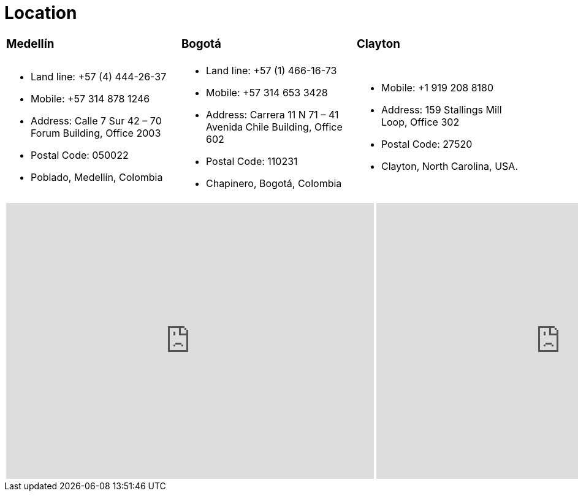 :slug: location/
:description: FLUID is a company focused on information security, ethical hacking, penetration testing and vulnerabilities detection in applications. The purpose of this page is to present additional information about the location of FLUID offices in Colombia and USA.
:keywords: FLUID, Location, Office, HQ, HeadQuarters, Contact.
:translate: ubicacion/

= Location

[role="tb-col"]
[cols=3]
|====

a|=== Medellín
a|=== Bogotá
a|=== Clayton


a|* Land line: +57 (4) 444-26-37
* Mobile: +57 314 878 1246
* Address: Calle 7 Sur 42 – 70 Forum Building, Office 2003
* Postal Code: 050022
* Poblado, Medellín, Colombia


a|* Land line: +57 (1) 466-16-73
* Mobile: +57 314 653 3428
* Address: Carrera 11 N 71 – 41 Avenida Chile Building, Office 602
* Postal Code: 110231
* Chapinero, Bogotá, Colombia


a|* Mobile: +1 919 208 8180
* Address: 159 Stallings Mill Loop, Office 302
* Postal Code: 27520
* Clayton, North Carolina, USA.

|====


++++
<div>
 <table class="tblocation">
   <tbody>
     <tr>
       <td class="maps"><iframe src="https://www.google.com/maps/embed?pb=!1m18!1m12!1m3!1d3966.5018222236636!2d-75.57561538523105!3d6.197327695513531!2m3!1f0!2f0!3f0!3m2!1i1024!2i768!4f13.1!3m3!1m2!1s0x8e468287e3771c03%3A0xbcb5bb4181365fff!2sEdificio+Forum+Torre!5e0!3m2!1sen!2sco!4v1514988923691" width="600" height="450" frameborder="0" style="border:0" allowfullscreen></iframe></td>
      <td class="maps"><iframe src="https://www.google.com/maps/embed?pb=!1m18!1m12!1m3!1d3976.647548926837!2d-74.061627150199!3d4.656785343318136!2m3!1f0!2f0!3f0!3m2!1i1024!2i768!4f13.1!3m3!1m2!1s0x8e3f9a5b5630f1f3%3A0xf439d72dd756c156!2sCra.+11+%2371-41%2C+Bogot%C3%A1!5e0!3m2!1sen!2sco!4v1519846591294" width="600" height="450" frameborder="0" style="border:0" allowfullscreen></iframe></td>
      <td class="maps"><iframe src="https://www.google.com/maps/embed?pb=!1m18!1m12!1m3!1d3241.724679933189!2d-78.48260168534088!3d35.65915433879097!2m3!1f0!2f0!3f0!3m2!1i1024!2i768!4f13.1!3m3!1m2!1s0x89ac68eb7be5b635%3A0xa15c71b563be2b98!2sStallings+Mill+Apartment+Homes!5e0!3m2!1sen!2sco!4v1514989082010" width="600" height="450" frameborder="0" style="border:0" allowfullscreen></iframe></td>
     </tr>
   </tbody>
 </table>
</div>
++++
